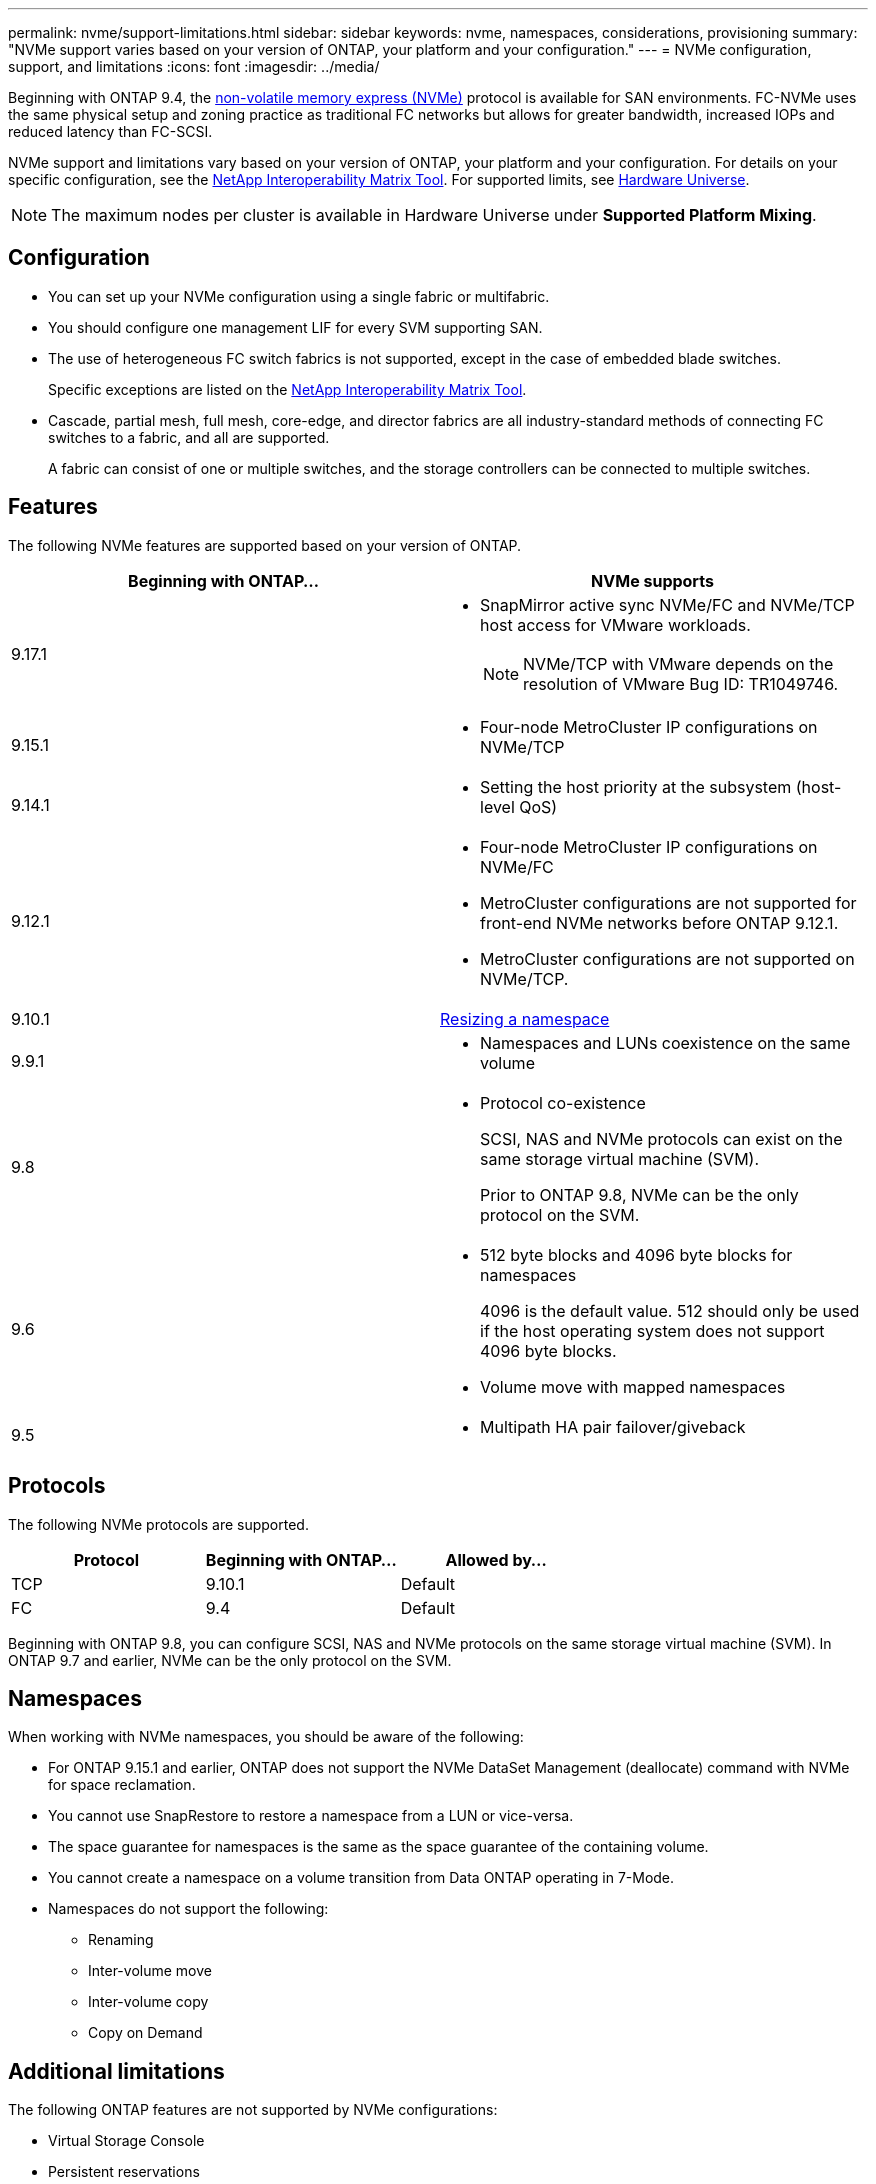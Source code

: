 ---
permalink: nvme/support-limitations.html
sidebar: sidebar
keywords: nvme, namespaces, considerations, provisioning
summary: "NVMe support varies based on your version of ONTAP, your platform and your configuration."
---
= NVMe configuration, support, and limitations
:icons: font
:imagesdir: ../media/

[.lead]
Beginning with ONTAP 9.4, the link:../san-admin/manage-nvme-concept.html[non-volatile memory express (NVMe)] protocol is available for SAN environments. FC-NVMe uses the same physical setup and zoning practice as traditional FC networks but allows for greater bandwidth, increased IOPs and reduced latency than FC-SCSI.

NVMe support and limitations vary based on your version of ONTAP, your platform and your configuration. For details on your specific configuration, see the link:https://imt.netapp.com/matrix/[NetApp Interoperability Matrix Tool^]. For supported limits, see link:https://hwu.netapp.com/[Hardware Universe^].  

[NOTE]
The maximum nodes per cluster is available in Hardware Universe under *Supported Platform Mixing*.


== Configuration

* You can set up your NVMe configuration using a single fabric or multifabric.
* You should configure one management LIF for every SVM supporting SAN.
* The use of heterogeneous FC switch fabrics is not supported, except in the case of embedded blade switches.
+
Specific exceptions are listed on the link:https://mysupport.netapp.com/matrix[NetApp Interoperability Matrix Tool^].

* Cascade, partial mesh, full mesh, core-edge, and director fabrics are all industry-standard methods of connecting FC switches to a fabric, and all are supported.
+
A fabric can consist of one or multiple switches, and the storage controllers can be connected to multiple switches.

== Features

The following NVMe features are supported based on your version of ONTAP.

[cols=2*]
|===

h| Beginning with ONTAP... h| NVMe supports 

| 9.17.1 
a| 
* SnapMirror active sync NVMe/FC and NVMe/TCP host access for VMware workloads. 
[NOTE]
NVMe/TCP with VMware depends on the resolution of VMware Bug ID: TR1049746. 

| 9.15.1 
a| 
* Four-node MetroCluster IP configurations on NVMe/TCP

| 9.14.1 
a| 
* Setting the host priority at the subsystem (host-level QoS)

| 9.12.1
a|  
* Four-node MetroCluster IP configurations on NVMe/FC

* MetroCluster configurations are not supported for front-end NVMe networks before ONTAP 9.12.1.
* MetroCluster configurations are not supported on NVMe/TCP. 

| 9.10.1 
|xref:../nvme/resize-namespace-task.html[Resizing a namespace]

| 9.9.1
a|
* Namespaces and LUNs coexistence on the same volume

| 9.8
a| 
* Protocol co-existence
+
SCSI, NAS and NVMe protocols can exist on the same storage virtual machine (SVM).
+ 
Prior to ONTAP 9.8, NVMe can be the only protocol on the SVM.


|9.6
a|
* 512 byte blocks and 4096 byte blocks for namespaces
+
4096 is the default value. 512 should only be used if the host operating system does not support 4096 byte blocks.

* Volume move with mapped namespaces


| 9.5
a|
* Multipath HA pair failover/giveback

|===


== Protocols

The following NVMe protocols are supported.  

[cols=3*]
|===

h| Protocol h| Beginning with ONTAP... h| Allowed by... 

|TCP
|9.10.1
|Default

|FC
|9.4
|Default

|===

Beginning with ONTAP 9.8, you can configure SCSI, NAS and NVMe protocols on the same storage virtual machine (SVM). 
In ONTAP 9.7 and earlier, NVMe can be the only protocol on the SVM.

== Namespaces

When working with NVMe namespaces, you should be aware of the following:

* For ONTAP 9.15.1 and earlier, ONTAP does not support the NVMe DataSet Management (deallocate) command with NVMe for space reclamation.
* You cannot use SnapRestore to restore a namespace from a LUN or vice-versa.
* The space guarantee for namespaces is the same as the space guarantee of the containing volume.
* You cannot create a namespace on a volume transition from Data ONTAP operating in 7-Mode.
* Namespaces do not support the following:
** Renaming
** Inter-volume move
** Inter-volume copy
** Copy on Demand


== Additional limitations


.The following ONTAP features are not supported by NVMe configurations:

* Virtual Storage Console
* Persistent reservations

.The following applies only to nodes running ONTAP 9.4:

* NVMe LIFs and namespaces must be hosted on the same node.
* The NVMe service must be created before the NVMe LIF is created.

.Related information

link:https://www.netapp.com/pdf.html?item=/media/10680-tr4080.pdf[Best practices for modern SAN]


// 2025-May-7, ONTAPDOC-2726
// 2024 Nov 4, Git Issue 1513
// 2024 Sept 16 GH issue 1470
// 2024 Aug 29, Jira 1388
// 2024 Apr 29, ONTAPDOC-1603
// 2024 Feb 23, Jira 1635
// 2024 Feb 8, Jira 1635
// 2023 Sept 12, Jira 1109
// 2023 Jul 7, Git Issue 976
// 2023 June 23, ONTAPDOC 1109
// 2023 May 02, IDR-217
// 2022 Nov 18, Issue 705
// 2022 oct 7, IE-631
// 25 april 2022, issue #466